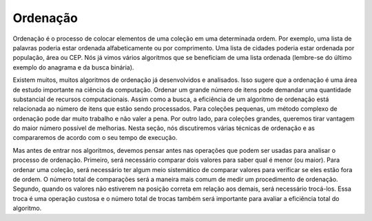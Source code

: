 ..  Copyright (C)  Brad Miller, David Ranum
    This work is licensed under the Creative Commons Attribution-NonCommercial-ShareAlike 4.0 International License. To view a copy of this license, visit http://creativecommons.org/licenses/by-nc-sa/4.0/.


Ordenação
---------

Ordenação é o processo de colocar elementos de uma coleção em uma determinada
ordem. Por exemplo, uma lista de palavras poderia estar ordenada
alfabeticamente ou por comprimento. Uma lista de cidades poderia estar
ordenada por população, área ou CEP. Nós já vimos vários algoritmos
que se beneficiam de uma lista ordenada (lembre-se do último exemplo
do anagrama e da busca binária).

Existem muitos, muitos algoritmos de ordenação já desenvolvidos e analisados.
Isso sugere que a ordenação é uma área de estudo importante na ciência da
computação. Ordenar um grande número de itens pode demandar uma quantidade
substancial de recursos computacionais. Assim como a busca, a eficiência
de um algoritmo de ordenação está relacionada ao número de itens que estão
sendo processados. Para coleções pequenas, um método complexo de ordenação
pode dar muito trabalho e não valer a pena. Por outro lado, para coleções
grandes, queremos tirar vantagem do maior número possível de melhorias.
Nesta seção, nós discutiremos várias técnicas de ordenação e as compararemos
de acordo com o seu tempo de execução.

Mas antes de entrar nos algoritmos, devemos pensar antes nas operações
que podem ser usadas para analisar o processo de ordenação. Primeiro,
será necessário comparar dois valores para saber qual é menor (ou maior).
Para ordenar uma coleção, será necessário ter algum meio sistemático
de comparar valores para verificar se eles estão fora de ordem. O número
total de comparações será a maneira mais comum de medir um procedimento
de ordenação. Segundo, quando os valores não estiverem na posição correta
em relação aos demais, será necessário trocá-los. Essa troca é uma operação
custosa e o número total de trocas também será importante para avaliar a
eficiência total do algoritmo.
